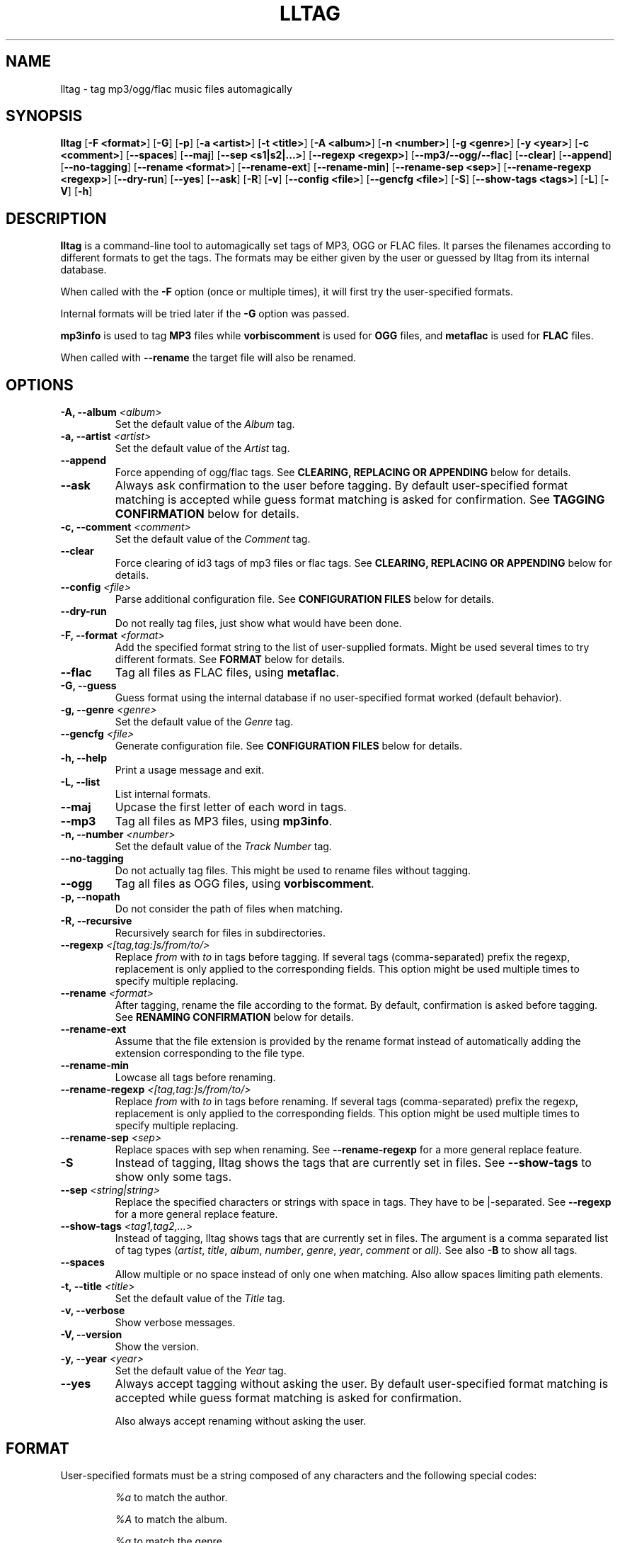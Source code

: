 .\" Process this file with
.\" groff -man -Tascii foo.1
.\"
.TH LLTAG 1 "DECEMBER 2005"



.SH NAME
lltag - tag mp3/ogg/flac music files automagically



.SH SYNOPSIS
.B lltag
.RB [ "-F <format>" ]
.RB [ -G ]
.RB [ -p ]
.RB [ "-a <artist>" ]
.RB [ "-t <title>" ]
.RB [ "-A <album>" ]
.RB [ "-n <number>" ]
.RB [ "-g <genre>" ]
.RB [ "-y <year>" ]
.RB [ "-c <comment>" ]
.RB [ --spaces ]
.RB [ --maj ]
.RB [ "--sep\ <s1|s2|...>" ]
.RB [ "--regexp <regexp>" ]
.RB [ --mp3/--ogg/--flac ]
.RB [ --clear ]
.RB [ --append ]
.RB [ --no-tagging ]
.RB [ "--rename <format>" ]
.RB [ --rename-ext ]
.RB [ --rename-min ]
.RB [ "--rename-sep <sep>" ]
.RB [ "--rename-regexp <regexp>" ]
.RB [ --dry-run ]
.RB [ --yes ]
.RB [ --ask ]
.RB [ -R ]
.RB [ -v ]
.RB [ "--config <file>" ]
.RB [ "--gencfg <file>" ]
.RB [ -S ]
.RB [ "--show-tags <tags>" ]
.RB [ -L ]
.RB [ -V ]
.RB [ -h ]
.\"



.SH DESCRIPTION
.B lltag
is a command-line tool to automagically set tags of MP3, OGG or FLAC files.
It parses the filenames according to different formats to get the tags.
The formats may be either given by the user or guessed by lltag from
its internal database.

When called with the
.B -F
option (once or multiple times), it will first try the user-specified formats.

Internal formats will be tried later if the
.B -G
option was passed.

.B mp3info
is used to tag
.B MP3
files while
.B vorbiscomment
is used for
.B OGG
files, and
.B metaflac
is used for
.B FLAC
files.

When called with
.B --rename
the target file will also be renamed.


.SH OPTIONS

.TP
.BI "-A, --album" " <album>"
Set the default value of the \fIAlbum\fR tag.

.TP
.BI "-a, --artist" " <artist>"
Set the default value of the \fIArtist\fR tag.

.TP
.BI "--append"
Force appending of ogg/flac tags.
See
.B CLEARING, REPLACING OR APPENDING
below for details.

.TP
.B --ask
Always ask confirmation to the user before tagging.
By default user-specified format matching is accepted
while guess format matching is asked for confirmation.
See
.B TAGGING CONFIRMATION
below for details.

.TP
.BI "-c, --comment" " <comment>"
Set the default value of the \fIComment\fR tag.

.TP
.B --clear
Force clearing of id3 tags of mp3 files or flac tags.
See
.B CLEARING, REPLACING OR APPENDING
below for details.

.TP
.BI --config " <file>"
Parse additional configuration file.
See
.B CONFIGURATION FILES
below for details.

.TP
.B --dry-run
Do not really tag files, just show what would have been done.

.TP
.BI "-F, --format" " <format>"
Add the specified format string to the list of user-supplied formats.
Might be used several times to try different formats.
See
.B FORMAT
below for details.

.TP
.B --flac
Tag all files as FLAC files, using \fBmetaflac\fR.

.TP
.B "-G, --guess"
Guess format using the internal database if no user-specified format
worked (default behavior).

.TP
.BI "-g, --genre" " <genre>"
Set the default value of the \fIGenre\fR tag.

.TP
.BI --gencfg " <file>"
Generate configuration file.
See
.B CONFIGURATION FILES
below for details.

.TP
.B "-h, --help"
Print a usage message and exit.

.TP
.B "-L, --list"
List internal formats.

.TP
.B --maj
Upcase the first letter of each word in tags.

.TP
.B --mp3
Tag all files as MP3 files, using \fBmp3info\fR.

.TP
.BI "-n, --number" " <number>"
Set the default value of the \fITrack Number\fR tag.

.TP
.B --no-tagging
Do not actually tag files. This might be used to rename files
without tagging.

.TP
.B --ogg
Tag all files as OGG files, using \fBvorbiscomment\fR.

.TP
.B "-p, --nopath"
Do not consider the path of files when matching.

.TP
.B "-R, --recursive"
Recursively search for files in subdirectories.

.TP
.BI --regexp " <[tag,tag:]s/from/to/>"
Replace \fIfrom\fR with \fIto\fR in tags before tagging.
If several tags (comma-separated) prefix the regexp, replacement is
only applied to the corresponding fields.
This option might be used multiple times to specify multiple replacing.

.TP
.BI --rename " <format>"
After tagging, rename the file according to the format.
By default, confirmation is asked before tagging.
See
.B RENAMING CONFIRMATION
below for details.

.TP
.B --rename-ext
Assume that the file extension is provided by the rename format
instead of automatically adding the extension corresponding to
the file type.

.TP
.B --rename-min
Lowcase all tags before renaming.

.TP
.BI --rename-regexp " <[tag,tag:]s/from/to/>"
Replace \fIfrom\fR with \fIto\fR in tags before renaming.
If several tags (comma-separated) prefix the regexp, replacement is
only applied to the corresponding fields.
This option might be used multiple times to specify multiple replacing.

.TP
.BI --rename-sep " <sep>"
Replace spaces with sep when renaming.
See
.B --rename-regexp
for a more general replace feature.

.TP
.B -S
Instead of tagging, lltag shows the tags that are currently set in
files.
See
.B --show-tags
to show only some tags.

.TP
.BI --sep " <string|string>"
Replace the specified characters or strings with space in tags.
They have to be |-separated.
See
.B --regexp
for a more general replace feature.

.TP
.BI --show-tags " <tag1,tag2,...>"
Instead of tagging, lltag shows tags that are currently set in files.
The argument is a comma separated list of tag types
.RI ( artist ", " title ", " album ", " number ", "
.IR genre ", " year ", " comment " or " all).
See also
.B -B
to show all tags.

.TP
.B --spaces
Allow multiple or no space instead of only one when matching.
Also allow spaces limiting path elements.

.TP
.BI "-t, --title" " <title>"
Set the default value of the \fITitle\fR tag.

.TP
.B "-v, --verbose"
Show verbose messages.

.TP
.B "-V, --version"
Show the version.

.TP
.BI "-y, --year" " <year>"
Set the default value of the \fIYear\fR tag.

.TP
.B --yes
Always accept tagging without asking the user.
By default user-specified format matching is accepted
while guess format matching is asked for confirmation.

Also always accept renaming without asking the user.



.SH FORMAT
User-specified formats must be a string composed of any characters
and the following special codes:
.RS

.I "%a"
to match the author.

.I "%A"
to match the album.

.I "%g"
to match the genre.

.I "%n"
to match the track number.

.I "%t"
to match the title.

.I "%y"
to match the year.

.I "%c"
to match the comment.

.I "%d"
to match anything and forget it.

.I "%%"
to match %.



.SH CLEARING, REPLACING OR APPENDING
Id3 tags of mp3 files are a set of 7 independent fields,
while ogg/flac tags is a unique stream of one field per line.
That is why mp3 tags may be changed independently while
ogg/flac tags may be reset or appended.

Thus, lltag clears ogg tag by default before setting the new ones,
while it only replaces mp3 tags.

lltag may either replace (by default), append or reset flac tags since
.B metaflac
is flexible enough to do so.

If
.B --clear
is passed, all mp3/flac tags will be cleared first.
This does not impact ogg tagging since it clears by default.

If
.B --append
is passed, ogg/flac tags are appended to the existing ones.
This does not impact mp3 tagging since appending is impossible
(newly-defined existing tags are replaced, others are kept).



.SH TAGGING CONFIRMATION
When
.B --ask
is passed or when guessing, each matching will lead to
a confirmation message before tagging.
Available behaviors are:

.I y
.RS
Tag current file with current format.
.RE

.I v
.RS
View which tags would be set.
.RE

.I u
.RS
Tag current file with current format.
Then use current format for all remaining matching files.
When a non-matching file is reached, stop using this
preferred format.
.RE

.I a
.RS
Tag current file with current format.
Then, never asking for a confirmation anymore.
.RE

.I e
.RS
Edit current fields before tagging, including fields
that are non matched by the format, and default values.
Editing ends by tagging or canceling (return to confirmation menu).

The behavior depends on the installed readline library.
If it is smart, the current value may be edited inline and an
history is available.
If not, pressing
.I <enter>
will keep the current value while
.I CLEAR
will empty it.
.RE

.I n
.RS
Don't tag current file with this format.
Try the next matching format on the current file.
.RE

.I p
.RS
When matching is done through combination of a path parser
and a basename parser, keep the basename parser and try the
next path parser on the current file.
.RE

.I s
.RS
Skip the current file, don't tag it at all.
.RE

.I h
.RS
Show help about confirmation.
.RE



.SH RENAMING CONFIRMATION
By default, before renaming, a confirmation is asked to the user.
You may bypass it by passing
.B --yes
on the command line.

If the rename format uses a field that is not defined,
a warning is shown and confirmation is always asked.

Available behaviors when renaming are:

.I y
.RS
Rename current file with current new filename.
.RE

.I a
.RS
Rename current file with current new filename.
Then, never asking for a renaming confirmation anymore.
.RE

.I e
.RS
Edit current new filename before renaming.
The behavior depends on the installed readline library.
If it is smart, the current value may be edited inline
and an history is available.
.RE

.I n
.RS
Don't rename current file.
.RE

.I h
.RS
Show help about confirmation.
.RE



.SH INTERNAL FORMATS
The internal format database is usually stored in
.IR /etc/lltag/formats .
The user may override this file by defining a
.IR $HOME/.lltag/formats .
If this file exists, the system-wide one is ignored.

These files contain entries composed of :

.RE
.I [%n - %a - %t]
.RS
A title between bracket
.RE
.I type = basename
.RS
The type is either
.I basename
or
.I path
.RE
.I regexp = %L%N%S-%S%A%S-%S%A%L
.RS
A format composed of %L for limiting space, %N for numbers, %S for a space,
%A for anything (except /), %P for any path and %% for %.
.RE
.I indices = n,a,t
.RS
A list of format letters corresponding to %N or %A field in the previous format
(See
.B FORMAT
for a list of these letters).



.SH CONFIGURATION FILES
lltag reads some configuration files before parsing command line options.
The system-wide configuration file is defined in
.I /etc/lltag/config
where all options are documented.

It also reads
.I $HOME/.lltag/config
if it exists.

The user may also add another configurable file with
.B --config .

lltag may also generate a configuration with
.B --gencfg .



.SH FILES
.RE
.I /etc/lltag/formats
.RS
System-wide internal format database.
See
.B INTERNAL FORMATS
for details.
.RE
.I $HOME/.lltag/formats
.RS
User internal format database. If it exists, the system-wide one is ignored.
.RE
.I $HOME/.lltag/edit_history
.RS
History of last entered values in the edition mode if the
.B Readline
library supports this feature.
.RE
.I /etc/lltag/config
.RS
System-wide configuration file, with documentation.
See
.B CONFIGURATION FILES
for details.
.RE
.I $HOME/.lltag/config
.RS
User configuration file.



.SH AUTHOR
Brice Goglin

